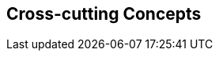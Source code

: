ifndef::imagesdir[:imagesdir: ../images]

[[section-concepts]]
== Cross-cutting Concepts

ifdef::arc42help[]
[role="arc42help"]

=== 1. Domain and Integration Concepts
The WIChat system relies on the seamless integration of multiple external sources to generate dynamic content:
  
==== Integration with External Sources
WIChat leverages external data from Wikidata and a Large Language Model (LLM) for automatically generating questions, hints, and related images. This integration follows RESTful API principles with JSON as the primary data exchange format. Key considerations include:
  
* **API Gateway and Mediator Pattern:** An API gateway is implemented to manage and route requests to external services. A mediator layer decouples the integration logic from core business functionalities.
* **Asynchronous Processing:** To improve performance and responsiveness, calls to external services are handled asynchronously. This includes the use of message queues to decouple request processing and ensure smooth operation during peak loads.
* **Error Handling and Retry Logic:** Robust error handling mechanisms are in place to manage API failures or slow responses. Automated retries, circuit breakers, and fallback strategies are applied to minimize disruption.
* **Data Validation:** Incoming data from external sources is rigorously validated to prevent issues like data inconsistency or LLM hallucinations, ensuring that only high-quality information is used in the application.

==== Integration Patterns
The architecture employs several integration patterns to maintain loose coupling and facilitate scalability:
  
* **Facade Pattern:** A facade provides a simplified interface to complex subsystems (Wikidata and LLM integration).
* **Adapter Pattern:** Custom adapters transform external data into the internal domain model, allowing for easy substitution of external providers.
* **Event-driven Architecture:** Events triggered by external data changes or updates allow the system to react in real time, further enhancing responsiveness.
* **Quality Assurance:** Implementing automated testing and validation processes ensures that generated content meets predefined standards before being published.


=== 2. Content Generation Management
Given that images, hints, and questions are generated dynamically, it is crucial to maintain content quality and consistency:

